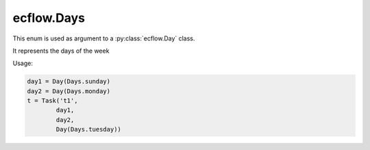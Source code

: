 ecflow.Days
///////////


.. py:class:: Days
   :module: ecflow

   Bases: :py:class:`~Boost.Python.enum`

This enum is used as argument to a :py:class:`ecflow.Day` class.

It represents the days of the week

Usage:

.. code-block:: python

   day1 = Day(Days.sunday)
   day2 = Day(Days.monday)
   t = Task('t1',
           day1,
           day2,
           Day(Days.tuesday))


.. py:attribute:: Days.friday
   :module: ecflow
   :value: ecflow.Days.friday


.. py:attribute:: Days.monday
   :module: ecflow
   :value: ecflow.Days.monday


.. py:attribute:: Days.names
   :module: ecflow
   :value: {'friday': ecflow.Days.friday, 'monday': ecflow.Days.monday, 'saturday': ecflow.Days.saturday, 'sunday': ecflow.Days.sunday, 'thursday': ecflow.Days.thursday, 'tuesday': ecflow.Days.tuesday, 'wednesday': ecflow.Days.wednesday}


.. py:attribute:: Days.saturday
   :module: ecflow
   :value: ecflow.Days.saturday


.. py:attribute:: Days.sunday
   :module: ecflow
   :value: ecflow.Days.sunday


.. py:attribute:: Days.thursday
   :module: ecflow
   :value: ecflow.Days.thursday


.. py:attribute:: Days.tuesday
   :module: ecflow
   :value: ecflow.Days.tuesday


.. py:attribute:: Days.values
   :module: ecflow
   :value: {0: ecflow.Days.sunday, 1: ecflow.Days.monday, 2: ecflow.Days.tuesday, 3: ecflow.Days.wednesday, 4: ecflow.Days.thursday, 5: ecflow.Days.friday, 6: ecflow.Days.saturday}


.. py:attribute:: Days.wednesday
   :module: ecflow
   :value: ecflow.Days.wednesday

